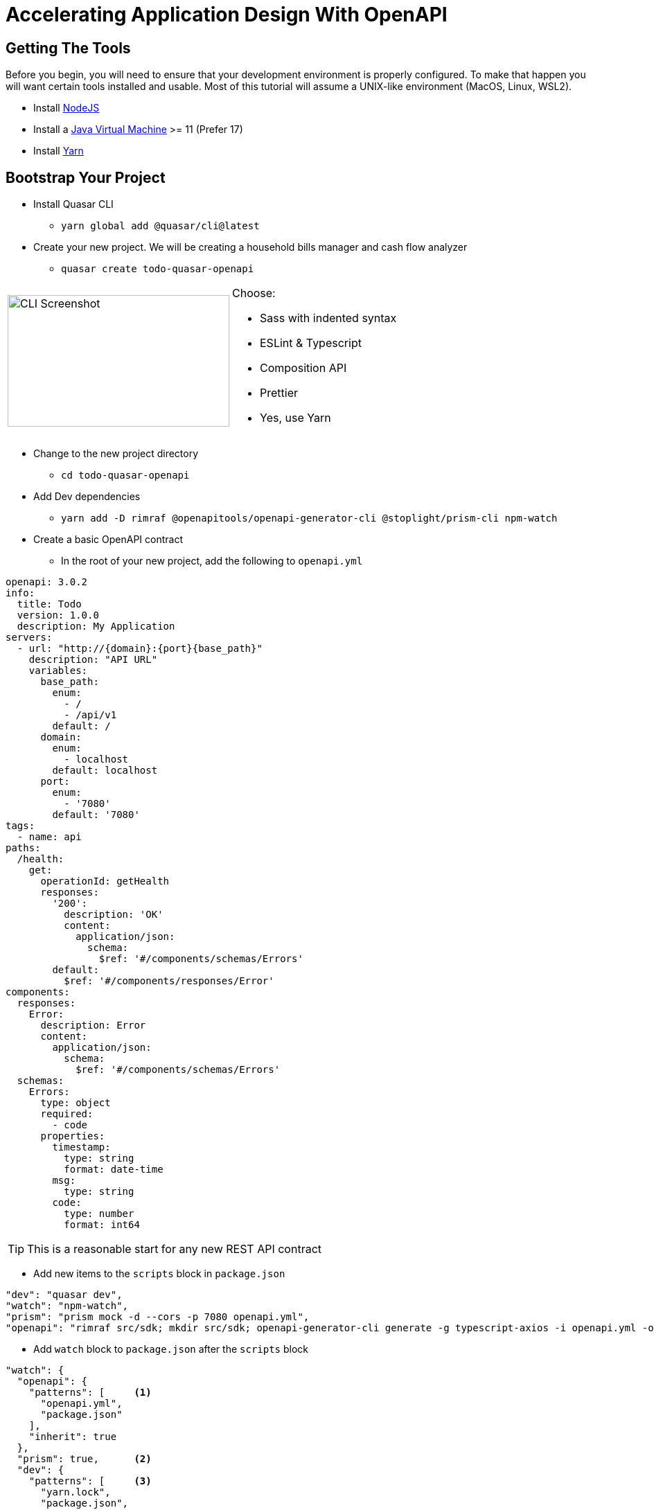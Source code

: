 = Accelerating Application Design With OpenAPI
:source-highlighter: rouge
:rouge-style: magritte
:icons: font

## Getting The Tools

Before you begin, you will need to ensure that your development environment is properly configured. To make that happen you will want certain tools installed and usable. Most of this tutorial will assume a UNIX-like environment (MacOS, Linux, WSL2).

* Install http://www.nodejs.org/[NodeJS]
* Install a https://adoptopenjdk.net/[Java Virtual Machine] >= 11 (Prefer 17)
* Install https://www.npmjs.com/package/yarn[Yarn]

## Bootstrap Your Project

* Install Quasar CLI
** `yarn global add @quasar/cli@latest`

<<<

* Create your new project. We will be creating a household bills manager and cash flow analyzer
** `quasar create todo-quasar-openapi`

[cols="2*"]
|===
a|
image:quasar-cli-screenshot.png[CLI Screenshot,320,190,float="right",align="center"]
a|
Choose:

* Sass with indented syntax
* ESLint & Typescript
* Composition API
* Prettier
* Yes, use Yarn
|===

* Change to the new project directory
** `cd todo-quasar-openapi`
* Add Dev dependencies
** `yarn add -D rimraf @openapitools/openapi-generator-cli @stoplight/prism-cli npm-watch`
* Create a basic OpenAPI contract
** In the root of your new project, add the following to `openapi.yml`

[source,yaml]
----
openapi: 3.0.2
info:
  title: Todo
  version: 1.0.0
  description: My Application
servers:
  - url: "http://{domain}:{port}{base_path}"
    description: "API URL"
    variables:
      base_path:
        enum:
          - /
          - /api/v1
        default: /
      domain:
        enum:
          - localhost
        default: localhost
      port:
        enum:
          - '7080'
        default: '7080'
tags:
  - name: api
paths:
  /health:
    get:
      operationId: getHealth
      responses:
        '200':
          description: 'OK'
          content:
            application/json:
              schema:
                $ref: '#/components/schemas/Errors'
        default:
          $ref: '#/components/responses/Error'
components:
  responses:
    Error:
      description: Error
      content:
        application/json:
          schema:
            $ref: '#/components/schemas/Errors'
  schemas:
    Errors:
      type: object
      required:
        - code
      properties:
        timestamp:
          type: string
          format: date-time
        msg:
          type: string
        code:
          type: number
          format: int64
----

TIP: This is a reasonable start for any new REST API contract

<<<

* Add new items to the `scripts` block in `package.json`

[source,json]
----
"dev": "quasar dev",
"watch": "npm-watch",
"prism": "prism mock -d --cors -p 7080 openapi.yml",
"openapi": "rimraf src/sdk; mkdir src/sdk; openapi-generator-cli generate -g typescript-axios -i openapi.yml -o src/sdk/ -p withSeparateModelsAndApi=true,apiPackage=api,modelPackage=models"
----

//

* Add `watch` block to `package.json` after the `scripts` block

[source,json]
----
"watch": {
  "openapi": {
    "patterns": [     <1>
      "openapi.yml",
      "package.json"
    ],
    "inherit": true
  },
  "prism": true,      <2>
  "dev": {
    "patterns": [     <3>
      "yarn.lock",
      "package.json",
      "src/main.ts",
      "src/quasar-user-options.ts",
      "tsconfig.json",
      "vue.config.js",
      "babel.config.js"
    ],
    "inherit": true
  }
},
----
<1> When either `openapi.yml` or `package.json` change, https://openapi-generator.tech/docs/generators/typescript-axios[regenerate the OpenAPI Client] code
<2> Ensure that the `prism` https://github.com/stoplightio/prism[mock API server] is running. It will automatically detect changes in the OpenAPI file.
<3> When any of the core framework files change, restart the development web server

<<<

[IMPORTANT]
What did I just accomplish?
====
You have just created a new project using the https://quasar.dev/[Quasar] framework for https://v3.vuejs.org/[VueJS]. You also added tooling which will allow you to both create a Mock API server (using Prism) but also generate the code which allows you to talk to that API automatically. As we proceed, you will see that when we need a new data type or new API method, we can quickly add it to the `openapi.yml` file and the `npm-watch` tool will automatically regenerate the necessary code and restart the necessary services.
====

<<<

## Open your project in your preferred IDE

These are IDE's I have had good luck with

* https://code.visualstudio.com/[VSCode]
* https://www.jetbrains.com/webstorm/[WebStorm]

## Clean Up Some Boilerplate

* Delete the files:
** `src/components/CompositionComponent.vue`
** `src/components/EssentialLink.vue`
** `src/components/models.ts`
* Replace the contents of `src/pages/Index.vue`

[source]
----
<template>
  <q-page class="row items-center justify-evenly"> </q-page>
</template>

<script setup lang="ts"></script>
----

<<<

* Replace the contents of `src/layouts/MainLayout.vue`

[source]
----
<template>
  <q-layout view="lHh Lpr lFf">
    <q-header elevated>
      <q-toolbar>
        <q-btn flat dense round icon="menu" aria-label="Menu" @click="toggleLeftDrawer" />
        <q-toolbar-title> Quasar App </q-toolbar-title>
        <div>Quasar v{{ $q.version }}</div>
      </q-toolbar>
    </q-header>
    <q-drawer v-model="leftDrawerOpen" show-if-above bordered>
      <q-list> </q-list>
    </q-drawer>
    <q-page-container>
      <router-view />
    </q-page-container>
  </q-layout>
</template>

<script setup lang="ts">
import { ref } from "vue";

const leftDrawerOpen = ref(false);

const toggleLeftDrawer = () => (leftDrawerOpen.value = !leftDrawerOpen.value);
</script>
----

<<<

## Start Building Todo User Interface

* We know that we're going to need a Todo object type, so let's create that in the `openapi.yml`

[source,yaml]
----
components:
  schemas:
    NewTodo:
      type: object
      required:
      - title
      properties:
        title:
          type: string
          maxLength: 255
        description:
          type: string
        id:
          type: string
          format: uuid
----

//

* That will be a good object definition for when we are creating a new Todo item, but we also want some validation, so let's create a `Todo` type which has some required fields:

[source,yaml]
----
components:
  schemas:
    Todo:
      type: object
      required:
      - title
      - id
      allOf:
      - $ref: '#/components/schemas/NewTodo'
----

<<<

* Let's add a new endpoint to let us get the complete list of Todos

[source,yaml]
----
tags:
  - name: api
  - name: todo    # <1>
paths:
  /todos:
    get:
      description: Get all todos
      operationId: getAllTodos    # <2>
      tags:
        - todo
      responses:
        '200':
          description: 'OK'
          content:
            application/json:
              schema:
                type: array
                items:
                  $ref: '#/components/schemas/Todo'
----
<1> The tag becomes the name of the API object for this tag
<2> The `operationId` becomes the method name in the API object to call in order to access that endpoint

//

* Once we add these, save the file and start our `watch` script 

[source,bash]
----
$ yarn watch
SNIP...

DONE  Compiled successfully in 5779ms
----

[NOTE]
What is happening here?
====
By defining the `NewTodo` and `Todo` schemas along with the `/todo` **GET** operation in the `openapi.yml` file and starting the watch, prism and openapi-generator start up the mock API server and generate the client-side code for talking to the API. The API client code can be found in `src/sdk` and we will use it to talk to the mock API as we develop the user interface application.
====

## Create State Management For The Application With Pinia

https://pinia.esm.dev/[Pinia] is a state management extension for VueJS and it offers a way of reducing thrashing and complexity by allowing you to centrally manage the state information in your web application. In this application, we will use it to make integration with our API simpler and more efficient.

//

* Create the subdirectory `src/stores` and create a new file there called `APIPlugin.ts`
** This file will become an extension plugin for Pinia which allows us to manage API calls centrally

//

* In `APIPlugin.ts` we're going to embed our API client(s) into the state management system by extending the pinia context:

[source,typescript]
----
import { Configuration } from './../sdk/configuration';
import { PiniaPluginContext } from "pinia";

declare module 'pinia' {

    export interface PiniaCustomProperties<Id, S, G, A> {
        id: Id            // <1>
        state?: () => S
        getters?: G
        actions?: A
    }
    
    export interface DefineStoreOptionsInPlugin<Id extends string, S extends StateTree, G, A> extends Omit<DefineStoreOptions<Id, S, G, A>, 'id' | 'actions'> {
        apiConfig: Configuration  // <2>
    }
}
----
<1> These are the default properties inside of a Pinia context
<2> We are extending the options for Pinia to allow it to store our API configuration object, the code for which was generated by `openapi-generator` via our `watch`

<<<

* Add the `TodoApi` to the Pinia custom properties

[source,typescript]
----
import { Configuration, TodoApi } from "@/sdk";
import { PiniaPluginContext } from "pinia";

declare module 'pinia' {
    
    export interface PiniaCustomProperties<Id, S, G, A> {
        id: Id
        state?: () => S
        getters?: G
        actions?: A
        todoApi: TodoApi    // <1>
    }

    export interface DefineStoreOptionsInPlugin<Id extends string, S extends StateTree, G, A> extends Omit<DefineStoreOptions<Id, S, G, A>, 'id' | 'actions'> {
        apiConfig: Configuration
    }
}

export const APIPlugin = ({options, store}: PiniaPluginContext): void => { // <2>
    const { apiConfig } = options;

    if (apiConfig) {
        store.todoApi = new TodoApi(apiConfig)
    } else {
        store.todoApi = new TodoApi()
    }
}
----
<1> Add the new field definition so that we can attach the API object to the state properties
<2> Override the Pinia context so that it initializes 
the API client on load

//

* Initialize Pinia by creating a Quasar boot file:
** `quasar new boot pinia -f ts`
** Edit `src/boot/pinia.ts` to match the code below:

[source#src/boot/pinia.ts,typescript]
----
import { boot } from 'quasar/wrappers';
import { createPinia } from 'pinia';
import { APIPlugin } from 'src/stores/APIPlugin';

export default boot(({ app }) => {
  const pinia = createPinia();
  pinia.use((context) => APIPlugin(context));
  app.use(pinia);
});
----

** Enable the `pinia` boot file in `<root>/quasar.conf.js`

[source,javascript,highlight=21..23]
----
const { configure } = require('quasar/wrappers');

module.exports = configure(function (ctx) {
  return {
    // https://quasar.dev/quasar-cli/supporting-ts
    supportTS: {
      tsCheckerConfig: {
        eslint: {
          enabled: true,
          files: './src/**/*.{ts,tsx,js,jsx,vue}',
        },
      },
    },

    // https://quasar.dev/quasar-cli/prefetch-feature
    // preFetch: true,

    // app boot file (/src/boot)
    // --> boot files are part of "main.js"
    // https://quasar.dev/quasar-cli/boot-files
    boot: [
      'pinia'
    ],
    // .. SNIP ..
  }
}
----

<<<

## Create Our First Pinia Store

* Create a new file `src/stores/TodoStore.ts`

* In that file, define a `State` interface which will define what we keep in this store:

[source,typescript]
----
import { Todo } from '@/sdk';

interface State {
    todos: Todo[]
}
----

<<<

* Now, let's define our Todos store:

[source,typescript]
----
import { Todo } from '@/sdk';
import { defineStore } from 'pinia';

interface State {
  todos: Todo[]
}

export const initState = (): State => ({  // <1>
  todos: [],
});

export const todoStore = defineStore('todos', {
  state: initState,

  getters: {
    todoList: (state) => state?.todos     // <2>
  },

  actions: {
    async loadTodos() {                   // <3>
      try {
        const { data } = await this.todoApi.getAllTodos();
        this.updateTodos(data);
      } catch (err) {
        // Do something with the error?
      }
    },
    updateTodos(todos: Todo[]) {          // <4>
      this.todos = todos;
    }
  }
});
----
<1> Initialize the State object with it's default values (an empty array)
<2> Create a getter which we can use in our components to retrieve data from the store
<3> Create an action which uses our API client code to load Todos from the REST service
<4> Create another method which applies the todos to the state once our Async method completes

// 

// 

* Now, let's use that newly created store in our `Index.vue` view

<<<

## Use Our First API Call

* Open the `src/pages/Index.vue` file and set the template as follows:

[source]
----
<template>
  <q-page class="flex q-pa-md">
    <div class="fit row wrap justify-start items-start content-start">
      <div class="col-grow title">
        Title/Description
        <q-btn @click="todos.loadTodos" flat dense icon="refresh" />
      </div>
      <div class="col-1 title">
        Done?
      </div>
    </div>
    <div
      v-for="todo in todoList"
      :key="todo.id"
      class="content fit row wrap justify-start items-start content-start"
    >
      <div class="col-grow q-gutter-xs">
        <q-expansion-item :label="todo.title">
          {{ todo.description }}
        </q-expansion-item>
      </div>
      <div class="col-1 q-gutter-xs">
        <q-checkbox :model-value="todo.complete" />
      </div>
    </div>
  </q-page>
</template>
----

* Add the following code to the `<script>` block

[source,typescript]
----
import { todoStore } from '../stores/TodoStore';
import { computed, onBeforeMount } from 'vue';
const todos = todoStore();

const todoList = computed(() => todos.todoList);

onBeforeMount(async () => {
  await todos.loadTodos();
});
----
<1> Instantiate our Pinia store
<2> Load the Todo items from the API service
<3> Map the `todoList` from the store to a computed/reactive property

<<<

* We also need to add some items to the `<style>` block:

[source,html]
----
<style lang="sass" scoped>
div.content:nth-child(odd)
  background-color: rgba(2,123,227,0.07)

.title
  font-weight: 700
  font-size: 1rem

div.col-1
  max-width: 3.5rem
</style>
----

//

* Now, you should see the page reload and a table of Todo items! That's fantastic, but what if our API is accessed over a slow link or our servers are overloaded? How can we add a loading indicator?

<<<

## Using A Loading Indicator

* First, let's add one of the Quasar `QAjaxBar` elements to our template in the `Home.vue` file. It can be places anywhere in the template.

[source,html]
----
    <q-ajax-bar
      ref="progressBar"
      position="bottom"
      color="red-8"
      size="0.75rem"
      skip-hijack
    />
----

NOTE: The `ref` attribute allows us to use the `ref()` method to get a reference to this component in the script block

* In the script block, get a reference to the `QAjaxBar` and create some anonymous functions from it

[source,typescript]
----
export default defineComponent(() => {
  const progressBar = ref<QAjaxBar>();
  const incrementer = (increment?: number) => progressBar?.value?.increment(increment);
  const stop = () => progressBar?.value?.stop();
----

* Create a wrapper around our `loadTodos` method from the `TodoStore`

[source,typescript]
----
  function loadTodos() {
    progressBar?.value?.start();
    todos.loadTodos(increment, stop);
  }

  loadTodos();
----

<<<

* Open up our `TodoStore.ts` store definition and modify the `loadTodos` action method:

[source,typescript]
----
async loadTodos(increment: (increment?: number) => void, stop: () => void) {
    increment(10);                                  // <1>
    const axiosConfig = {
        onUploadProgress: (progressEvent: ProgressEvent) => {
            increment(progressEvent.loaded * 80);   // <2>
        }
    }
    increment(20);                                  // <3>
    try {
        const { data } = await this.todoApi.getAllTodos(axiosConfig);
        this.updateTodos(data);
        stop();                                     // <4>
    } catch (err) {
        // Do something with the error?
    }
    increment(100);                                 // <5>
},
----
<1> Kick off the Ajax bar by setting it to 10 percent
<2> Set the `onUploadProgress` callback to increment the Ajax bar whenever there are updates. We multiply the `loaded` value (between 0.0 and 1.0) by 80
<3> Bump up to 20 percent complete
<4> Signal the Ajax bar that the operation is complete
<5> If the Ajax bar is not already 100 percent, put it there now

[TIP]
.How Does This Work?
====
The `ref` to progressBar gives us access to the `start`, `stop`, and `increment` methods of `QAjaxBar` and we are passing the
`increment` and `stop` methods to our `loadTodos` method in the store. The store action can then manipulate the state of the `QAjaxBar`
based on callbacks from the https://axios-http.com/[Axios] REST client.
====

<<<

## Error Handling

Inside of our store, we need to handle potential errors when making calls to the REST API. Quasar has us covered with it's **Notify** plugin

* Open `src/quasar-user-options.ts` and add the `Notify` plugin

[source,typescript]
----
import './styles/quasar.sass'
import '@quasar/extras/material-icons-round/material-icons-round.css'
import '@quasar/extras/mdi-v4/mdi-v4.css'
import '@quasar/extras/material-icons/material-icons.css'

// To be used on app.use(Quasar, { ... })
export default {
  config: {},
  plugins: {
    'Notify'
  }
}
----

* Open `src/stores/TodoStore.ts` and we can add notifications to our action method:

[source,typescript]
----
async loadTodos(
                notify: (message: string, type: string) => void,
                increment: (increment?: number) => void,
                stop: () => void
                ) {
    increment(10);
    const axiosConfig = {
        onUploadProgress: (progressEvent: ProgressEvent) => {
            increment(progressEvent.loaded * 80);
        }
    }
    increment(20);
    try {
        const { data } = await this.todoApi.getAllTodos(axiosConfig);
        this.updateTodos(data);
        stop();
    } catch (err) {
        notify('An error occurred loading Todo items from the API', 'negative');
    }
    increment(100);
},
----

<<<

* Then we need to add the changes to `Home.vue`

[source,typescript]
----
import { todoStore } from "@/stores/TodoStore"
import { QAjaxBar, useQuasar } from 'quasar';         // <1>
import { computed, defineComponent, ref } from "vue";

export default defineComponent(() => {
  const todos = todoStore();
  const progressBar = ref<QAjaxBar>();
  const increment = (increment?: number) => progressBar?.value?.increment(increment);
  const stop = () => progressBar?.value?.stop();
  const $q = useQuasar();                             // <2>
  const notify = (message: string, type = 'info') => $q.notify({ message, type });  // <3>

  function loadTodos() {
    progressBar?.value?.start();
    todos.loadTodos(notify, increment, stop);         // <4>
  }
----
<1> Import the `useQuasar` function
<2> Instantiate the `$q` Quasar helper object
<3> Create an anonymous function for notifications we can pass to our store
<4> Update the call to `loadTodos`, passing in the notify function

[NOTE]
====
If we stop our `yarn watch` and instead just launch the Vue application with `yarn serve`, we can reload the page and see an error when the API call fails

image::REST_API_Error_Notify.png[]

====

<<<

## And Now The Fun Begins

So far, I have shown you some nice features of being able to have a Mock API and using Quasar Framework to build a UI. Now, we combine
those 2 capbilities in order to really accellerate our ability to deliver business value. Let us imagine that we show our simple Todo
application to our business stakeholder and they respond "But that's missing the features I need like a due date and a completion
indicator!". In a traditional application development environment, you would have to run to tell the backend developers to make changes
while the UI is updated as well. Since we have not yet involved any backend developers, we do not really care. We just make a quick
change to our API contract and use those new fields in our UI! We continue iterating with feedback from our stakeholders until we
achieve the user experience they desire. Only **AFTER** we have the user experience defined and validated do we then use the
API contract to generate most of the backend and therefore we save time and rework. In other words, we deliver busines value more
efficiently.

* Start by adding the new fields to the API contract

[source,yaml]
----
components:
  schemas:
    NewTodo:
      type: object
      required:
      - title
      properties:
        title:
          type: string
          maxLength: 255
        description:
          type: string
        id:
          type: string
          format: uuid
        due_date:             # <1>
          type: string
          format: date-time
          nullable: true
        completed:            # <2>
          type: string
          format: date-time
          nullable: true
----
<1> The new `due_date` field which is nullable
<2> The new `completed` field which is nullable

<<<

* Add some markup to our template inside of `Home.vue`

[source,html]
----
<div :class="headerClasses">
  <div class="small-cell" />
  <div class="col-grow">
    Title/Description
    <q-btn icon="refresh" dense flat @click="reload" />
  </div>
  <div class="col-2">Due</div>
  <div class="small-cell" style="text-align: left;">
    <q-icon name="check" color="positive" size="md"/>
  </div>
</div>
<q-scroll-area style="height: 82vh; width: 100vw;">
  <q-list>
    <q-item v-for="todo in todoList" :key="todo.id" class="row datatable">
      <q-item-section class="small-cell" dense>
        <q-btn icon="edit" size="0.8rem" flat dense />
      </q-item-section>
      <q-item-section class="col-grow">
        <q-expansion-item :label="todo.title">
        <template v-slot:header>
          <span class="title">{{ todo.title }}</span>
        </template>
        <template v-slot:default>
          <span class="description">{{ todo.description }}</span>
        </template>
        </q-expansion-item>
      </q-item-section>
      <q-item-section class="col-2">
        {{ dateFormat(todo.due_date) }}
      </q-item-section>
      <q-item-section class="small-cell">
        <q-checkbox :model-value="isComplete(todo.completed)" dense flat />
      </q-item-section>
    </q-item>
  </q-list>
</q-scroll-area>
----

IMPORTANT: **SUCCESS** - You are immediately able to see the new information in your development webapp! While live reloading is not that uncommon, remember that we are accessing and loading that data **from a REST API server** already. Once we iteratively refine this UI and user experience, we can hand off the OpenAPI contract to the backend developers for a very efficient implementation which will have **little or no integration issues!**